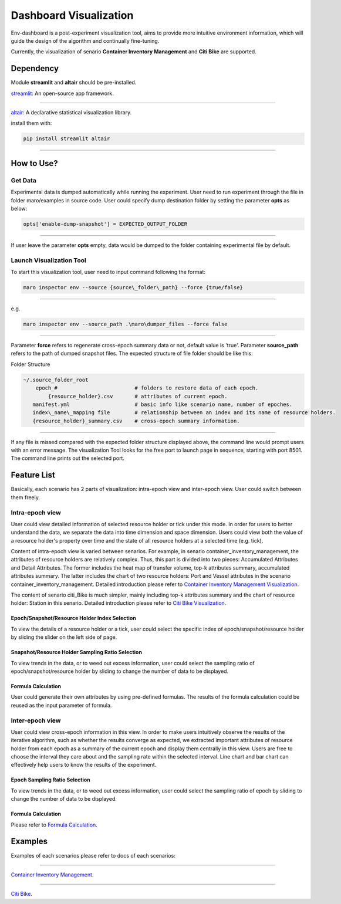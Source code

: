 Dashboard Visualization
=======================

Env-dashboard is a post-experiment visualization tool, aims to provide
more intuitive environment information, which will guide the design of
the algorithm and continually fine-tuning.

Currently, the visualization of senario **Container Inventory Management**
and **Citi Bike** are supported.

Dependency
----------

Module **streamlit** and **altair** should be pre-installed.

`streamlit <https://www.streamlit.io/>`_: An open-source app framework.

----

`altair <https://www.streamlit.io/>`_: A declarative statistical visualization library.

install them with:

.. code-block:: sh

    pip install streamlit altair

----

How to Use?
-----------

Get Data
~~~~~~~~

Experimental data is dumped automatically while running the experiment.
User need to run experiment through the file in folder maro/examples in source code. 
User could specify dump destination folder by setting the parameter **opts** as below:

.. code-block:: sh

    opts['enable-dump-snapshot'] = EXPECTED_OUTPUT_FOLDER

----

If user leave the parameter **opts** empty, data would be dumped to the folder containing 
experimental file by default.

Launch Visualization Tool
~~~~~~~~~~~~~~~~~~~~~~~~~

To start this visualization tool, user need to input command following the format:

.. code-block:: sh

    maro inspector env --source {source\_folder\_path} --force {true/false}

----

e.g.

.. code-block:: sh

    maro inspector env --source_path .\maro\dumper_files --force false

----

Parameter **force** refers to regenerate cross-epoch summary data or not, default value is 'true'.
Parameter **source_path** refers to the path of dumped snapshot files.
The expected structure of file folder should be like this:

Folder Structure

.. code-block:: sh

    ~/.source_folder_root
        epoch_#                         # folders to restore data of each epoch.
            {resource_holder}.csv       # attributes of current epoch.
       manifest.yml                     # basic info like scenario name, number of epoches.
       index\_name\_mapping file        # relationship between an index and its name of resource holders.
       {resource_holder}_summary.csv    # cross-epoch summary information. 



----

If any file is missed compared with the expected folder structure
displayed above, the command line would prompt users with an error message.
The visualization Tool looks for the free port to launch page in sequence, starting with port 8501.
The command line prints out the selected port.

Feature List
------------
Basically, each scenario has 2 parts of visualization: intra-epoch view
and inter-epoch view. User could switch between them freely.

Intra-epoch view
~~~~~~~~~~~~~~~~

User could view detailed information of selected resource holder or tick
under this mode. In order for users to better understand the data, we
separate the data into time dimension and space dimension. Users could view
both the value of a resource holder's property over time and the state of
all resource holders at a selected time (e.g. tick).

Content of intra-epoch view is varied between senarios. For example, in senario
container_inventory_management, the attributes of resource holders are relatively
complex. Thus, this part is divided into two pieces: Accumulated Attributes and Detail Attributes.
The former includes the heat map of transfer volume, top-k attributes summary,
accumulated attributes summary. The latter includes the chart of two resource holders:
Port and Vessel attributes in the scenario container_inventory_management. 
Detailed introduction please refer to 
`Container Inventory Management Visualization <../scenarios/container_inventory_management.html#Visualization>`_.

The content of senario citi_Bike is much simpler,
mainly including top-k attributes summary and the chart of resource holder:
Station in this senario.
Detailed introduction please refer to 
`Citi Bike Visualization <../scenarios/citi_bike.html#Visualization>`_.

Epoch/Snapshot/Resource Holder Index Selection
^^^^^^^^^^^^^^^^^^^^^^^^^^^^^^^^^^^^^^^^

To view the details of a resource holder or a tick, user could select
the specific index of epoch/snapshot/resource holder by sliding the slider
on the left side of page.

Snapshot/Resource Holder Sampling Ratio Selection
^^^^^^^^^^^^^^

To view trends in the data, or to weed out excess information, user could
select the sampling ratio of epoch/snapshot/resource holder by sliding to
change the number of data to be displayed.

Formula Calculation
^^^^^^^^^^^^^^^^^^^

User could generate their own attributes by using pre-defined formulas.
The results of the formula calculation could be reused as the input
parameter of formula.


Inter-epoch view
~~~~~~~~~~~~~~~~

User could view cross-epoch information in this view.
In order to make users intuitively observe the results of the iterative
algorithm, such as whether the results converge as expected, we extracted
important attributes of resource holder from each epoch as a summary of
the current epoch and display them centrally in this view.
Users are free to choose the interval they care about and the sampling
rate within the selected interval. Line chart and bar chart can
effectively help users to know the results of the experiment.


Epoch Sampling Ratio Selection
^^^^^^^^^^^^^^

To view trends in the data, or to weed out excess information, user could
select the sampling ratio of epoch by sliding to
change the number of data to be displayed.

Formula Calculation
^^^^^^^^^^^^^^^^^^^

Please refer to `Formula Calculation <#Feature List#Intra_epoch View#Formula Calculation>`_.


Examples
--------
Examples of each scenarios please refer to docs of each scenarios:

----

`Container Inventory Management <../scenarios/container_inventory_management.html#Visualization>`_.

----

`Citi Bike <../scenarios/citi_bike.html#Visualization>`_.
